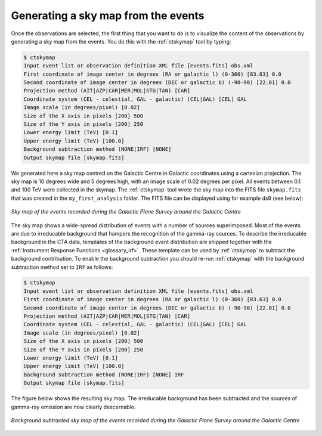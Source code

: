 .. _1dc_sky_map:

Generating a sky map from the events
------------------------------------

Once the observations are selected, the first thing that you want to do is to
visualize the content of the observations by generating a sky map from the
events.
You do this with the :ref:`ctskymap` tool by typing:

.. code-block:: bash

   $ ctskymap
   Input event list or observation definition XML file [events.fits] obs.xml
   First coordinate of image center in degrees (RA or galactic l) (0-360) [83.63] 0.0
   Second coordinate of image center in degrees (DEC or galactic b) (-90-90) [22.01] 0.0
   Projection method (AIT|AZP|CAR|MER|MOL|STG|TAN) [CAR]
   Coordinate system (CEL - celestial, GAL - galactic) (CEL|GAL) [CEL] GAL
   Image scale (in degrees/pixel) [0.02]
   Size of the X axis in pixels [200] 500
   Size of the Y axis in pixels [200] 250
   Lower energy limit (TeV) [0.1]
   Upper energy limit (TeV) [100.0]
   Background subtraction method (NONE|IRF) [NONE]
   Output skymap file [skymap.fits]

We generated here a sky map centred on the Galactic Centre in Galactic
coordinates using a cartesian projection.
The sky map is 10 degrees wide and 5 degrees high, with an image scale of
0.02 degrees per pixel.
All events between 0.1 and 100 TeV were collected in the skymap.
The :ref:`ctskymap` tool wrote the sky map into the FITS file ``skymap.fits``
that was created in the ``my_first_analysis`` folder.
The FITS file can be displayed using for example ds9 (see below):

.. figure:: first_skymap.png
   :width: 600px
   :align: center

   *Sky map of the events recorded during the Galactic Plane Survey around the Galactic Centre*

The sky map shows a wide-spread distribution of events with a number of sources
superimposed.
Most of the events are due to irreducable background that hampers the
recognition of the gamma-ray sources.
To describe the irreducable background in the CTA data, templates of the
background event distribution are shipped together with the
:ref:`Instrument Response Functions <glossary_irf>`.
These template can be used by :ref:`ctskymap` to subtract the background
contribution.
To enable the background subtraction you should re-run :ref:`ctskymap` with
the background subtraction method set to ``IRF`` as follows:

.. code-block:: bash

   $ ctskymap
   Input event list or observation definition XML file [events.fits] obs.xml
   First coordinate of image center in degrees (RA or galactic l) (0-360) [83.63] 0.0
   Second coordinate of image center in degrees (DEC or galactic b) (-90-90) [22.01] 0.0
   Projection method (AIT|AZP|CAR|MER|MOL|STG|TAN) [CAR]
   Coordinate system (CEL - celestial, GAL - galactic) (CEL|GAL) [CEL] GAL
   Image scale (in degrees/pixel) [0.02]
   Size of the X axis in pixels [200] 500
   Size of the Y axis in pixels [200] 250
   Lower energy limit (TeV) [0.1]
   Upper energy limit (TeV) [100.0]
   Background subtraction method (NONE|IRF) [NONE] IRF
   Output skymap file [skymap.fits]

The figure below shows the resulting sky map.
The irreducable background has been subtracted and the sources of gamma-ray
emission are now clearly descernable.

.. figure:: first_skymap_bkgsubtract.png
   :width: 600px
   :align: center

   *Background subtracted sky map of the events recorded during the Galactic Plane Survey around the Galactic Centre*

